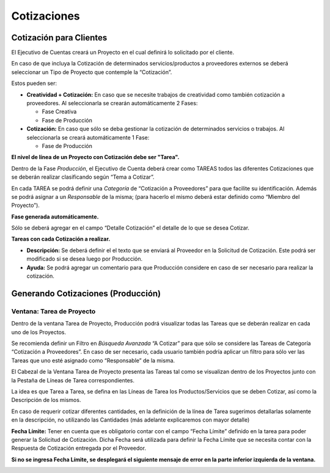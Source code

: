 .. |No encontrado Fecha Limite| image:: resources/deadline-error-message.png
.. |Pestaña Fase| image:: resources/phase-tab.png
.. |Ventana Tarea de Proyecto| image:: resources/project-task-window.png
.. |Pestaña Linea de tarea| image:: resources/task-line.png
.. |Pestaña Tarea| image:: resources/task-tab.png

**Cotizaciones**
================

**Cotización para Clientes**
----------------------------

El Ejecutivo de Cuentas creará un Proyecto en el cual definirá lo
solicitado por el cliente.

En caso de que incluya la Cotización de determinados servicios/productos
a proveedores externos se deberá seleccionar un Tipo de Proyecto que
contemple la “Cotización”.

Estos pueden ser:

-  **Creatividad + Cotización:** En caso que se necesite trabajos de
   creatividad como también cotización a proveedores. Al seleccionarla
   se crearán automáticamente 2 Fases:

   -  Fase Creativa
   -  Fase de Producción

-  **Cotización:** En caso que sólo se deba gestionar la cotización de
   determinados servicios o trabajos. Al seleccionarla se creará
   automáticamente 1 Fase:

   -  Fase de Producción

**El nivel de línea de un Proyecto con Cotización debe ser "Tarea".**

Dentro de la Fase *Producción*, el Ejecutivo de Cuenta deberá crear como
TAREAS todos las diferentes Cotizaciones que se deberán realizar
clasificando según “Tema a Cotizar”.

En cada TAREA se podrá definir una *Categoría* de “Cotización a
Proveedores” para que facilite su identificación. Además se podrá
asignar a un *Responsable* de la misma; (para hacerlo el mismo deberá
estar definido como “Miembro del Proyecto”).

**Fase generada automáticamente.**

Sólo se deberá agregar en el campo “Detalle Cotización” el detalle de lo
que se desea Cotizar.

|Pestaña Fase|

**Tareas con cada Cotización a realizar.**

-  **Descripción:** Se deberá definir el el texto que se enviará al
   Proveedor en la Solicitud de Cotización. Este podrá ser modificado si
   se desea luego por Producción.
-  **Ayuda:** Se podrá agregar un comentario para que Producción
   considere en caso de ser necesario para realizar la cotización.

|Pestaña Tarea|

**Generando Cotizaciones (Producción)**
---------------------------------------

**Ventana: Tarea de Proyecto**
~~~~~~~~~~~~~~~~~~~~~~~~~~~~~~

Dentro de la ventana Tarea de Proyecto, Producción podrá visualizar
todas las Tareas que se deberán realizar en cada uno de los Proyectos.

Se recomienda definir un Filtro en *Búsqueda Avanzada* “A Cotizar” para
que sólo se considere las Tareas de Categoría “Cotización a
Proveedores”. En caso de ser necesario, cada usuario también podría
aplicar un filtro para sólo ver las Tareas que uno esté asignado como
“Responsable” de la misma.

El Cabezal de la Ventana Tarea de Proyecto presenta las Tareas tal como
se visualizan dentro de los Proyectos junto con la Pestaña de Líneas de
Tarea correspondientes.

La idea es que Tarea a Tarea, se defina en las Líneas de Tarea los
Productos/Servicios que se deben Cotizar, así como la Descripción de los
mismos.

En caso de requerir cotizar diferentes cantidades, en la definición de
la línea de Tarea sugerimos detallarlas solamente en la descripción, no
utilizando las Cantidades (más adelante explicaremos con mayor detalle)

|Ventana Tarea de Proyecto|

|Pestaña Linea de tarea|

**Fecha Límite:** Tener en cuenta que es obligatorio contar con el campo
“Fecha Límite” definido en la tarea para poder generar la Solicitud de
Cotización. Dicha Fecha será utilizada para definir la Fecha Límite que
se necesita contar con la Respuesta de Cotización entregada por el
Proveedor.

**Si no se ingresa Fecha Límite, se desplegará el siguiente mensaje de
error en la parte inferior izquierda de la ventana.**

|No encontrado Fecha Limite|